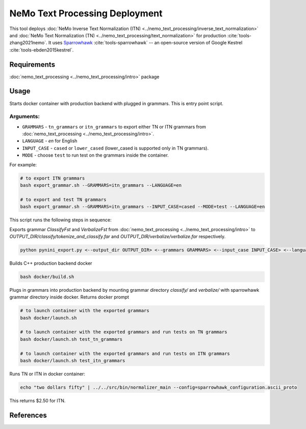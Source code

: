 NeMo Text Processing Deployment
===============================================

This tool deploys :doc:`NeMo Inverse Text Normalization (ITN) <../nemo_text_processing/inverse_text_normalization>` and :doc:`NeMo Text Normalization (TN) <../nemo_text_processing/text_normalization>` for production :cite:`tools-zhang2021nemo`.
It uses `Sparrowhawk <https://github.com/google/sparrowhawk>`_ :cite:`tools-sparrowhawk` -- an open-source version of Google Kestrel :cite:`tools-ebden2015kestrel`.

Requirements
------------------------

:doc:`nemo_text_processing <../nemo_text_processing/intro>` package


Usage
------------

Starts docker container with production backend with plugged in grammars. This is entry point script.

Arguments:
^^^^^^^^^
* ``GRAMMARS`` - ``tn_grammars`` or ``itn_grammars`` to export either TN or ITN grammars from :doc:`nemo_text_processing <../nemo_text_processing/intro>`.
* ``LANGUAGE`` - `en` for English
* ``INPUT_CASE`` - ``cased`` or ``lower_cased`` (lower_cased is supported only in TN grammars).
* ``MODE`` - choose ``test`` to run test on the grammars inside the container.

For example:


.. code-block:: bash

    # to export ITN grammars
    bash export_grammar.sh --GRAMMARS=itn_grammars --LANGUAGE=en

    # to export and test TN grammars
    bash export_grammar.sh --GRAMMARS=itn_grammars --INPUT_CASE=cased --MODE=test --LANGUAGE=en

This script runs the following steps in sequence:

Exports grammar `ClassifyFst` and `VerbalizeFst` from :doc:`nemo_text_processing <../nemo_text_processing/intro>` to `OUTPUT_DIR/classify/tokenize_and_classify.far` and `OUTPUT_DIR/verbalize/verbalize.far` respectively.

.. code-block:: bash

    python pynini_export.py <--output_dir OUTPUT_DIR> <--grammars GRAMMARS> <--input_case INPUT_CASE> <--language LANGUAGE>

Builds C++ production backend docker

.. code-block:: bash

    bash docker/build.sh


Plugs in grammars into production backend by mounting grammar directory `classify/` and `verbalize/` with sparrowhawk grammar directory inside docker. Returns docker prompt

.. code-block:: bash

    # to launch container with the exported grammars
    bash docker/launch.sh

    # to launch container with the exported grammars and run tests on TN grammars
    bash docker/launch.sh test_tn_grammars

    # to launch container with the exported grammars and run tests on ITN grammars
    bash docker/launch.sh test_itn_grammars


Runs TN or ITN in docker container:

.. code-block:: bash

    echo "two dollars fifty" | ../../src/bin/normalizer_main --config=sparrowhawk_configuration.ascii_proto

This returns $2.50 for ITN.

References
----------

.. bibliography:: tools_all.bib
    :style: plain
    :labelprefix: TOOLS
    :keyprefix: tools-
